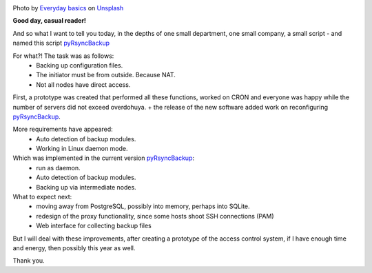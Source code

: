.. title: pyRsyncBackup
.. slug: pyrsyncbackup
.. date: 2020-02-10 12:00:00 UTC+03:00
.. tags: linux, python, pyRsyncBackup, backup
.. category: backup
.. link:
.. description:
.. type: text
.. author: Sergey <DerNitro> Utkin
.. previewimage: /images/posts/pyrsyncbackup/everyday-basics-cLXI3dVvqEY-unsplash.jpg


.. _Everyday basics: https://unsplash.com/@zanardi?utm_source=unsplash&amp;utm_medium=referral&amp;utm_content=creditCopyText
.. _Unsplash: https://unsplash.com/s/photos/storage?utm_source=unsplash&amp;utm_medium=referral&amp;utm_content=creditCopyText
.. _pyRsyncBackup: https://github.com/DerNitro/pyRsyncBackup

.. |PostImage| image:: /images/posts/pyrsyncbackup/everyday-basics-cLXI3dVvqEY-unsplash.jpg
    :width: 40%
    :target: `Everyday basics`_

.. |PostImageTitle| replace:: Photo by `Everyday basics`_ on Unsplash_


|PostImage|

|PostImageTitle|

**Good day, casual reader!**

And so what I want to tell you today, in the depths of one small department, one small company, a small
script - and named this script pyRsyncBackup_

For what?! The task was as follows:
 * Backing up configuration files.
 * The initiator must be from outside. Because NAT.
 * Not all nodes have direct access.

First, a prototype was created that performed all these functions, worked on CRON and everyone was happy while
the number of servers did not exceed overdohuya. + the release of the new software added work on reconfiguring
pyRsyncBackup_.

More requirements have appeared:
 * Auto detection of backup modules.
 * Working in Linux daemon mode.

Which was implemented in the current version pyRsyncBackup_:
 * run as daemon.
 * Auto detection of backup modules.
 * Backing up via intermediate nodes.

What to expect next:
 * moving away from PostgreSQL, possibly into memory, perhaps into SQLite.
 * redesign of the proxy functionality, since some hosts shoot SSH connections (PAM)
 * Web interface for collecting backup files

But I will deal with these improvements, after creating a prototype of the access control system,
if I have enough time and energy, then
possibly this year as well.

Thank you.
